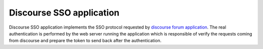 =========================
Discourse SSO application
=========================

| |travis| |appveyor| |coveralls| |landscape| |scrutinizer|

.. |travis| image:: http://img.shields.io/travis/fmarco76/DiscourseSSO/master.png?style=flat
    :alt: Travis-CI Build Status
    :target: https://travis-ci.org/fmarco76/DiscourseSSO

.. |appveyor| image:: https://ci.appveyor.com/api/projects/status/github/fmarco76/DiscourseSSO?branch=master
    :alt: AppVeyor Build Status
    :target: https://ci.appveyor.com/project/fmarco76/DiscourseSSO

.. |coveralls| image:: https://coveralls.io/repos/fmarco76/DiscourseSSO/badge.svg?style=flat
    :alt: Coverage Status
    :target: https://coveralls.io/r/fmarco76/DiscourseSSO

.. |landscape| image:: https://landscape.io/github/fmarco76/DiscourseSSO/master/landscape.svg?style=flat
    :target: https://landscape.io/github/fmarco76/DiscourseSSO/master
    :alt: Code Quality Status

.. |scrutinizer| image:: https://img.shields.io/scrutinizer/g/fmarco76/DiscourseSSO/master.png?style=flat
    :alt: Scrutinizer Status
    :target: https://scrutinizer-ci.com/g/fmarco76/DiscourseSSO/

Discourse SSO application implements the SSO protocol requested by `discourse
forum application <http://www.discourse.org>`_. The real authentication is
performed by the web server running the application which is responsible of
verify the requests coming from discourse and prepare the token to send back
after the authentication.